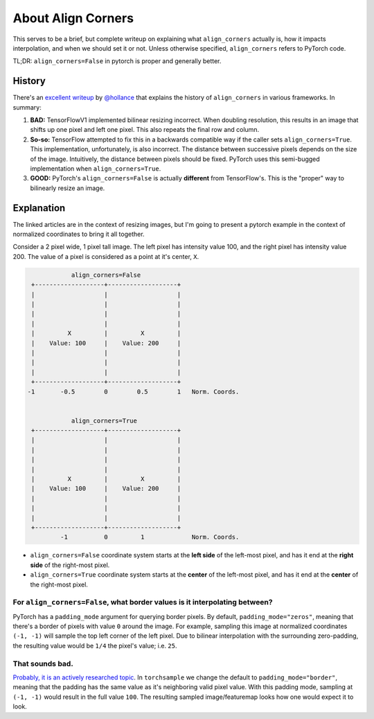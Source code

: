 About Align Corners
===================

This serves to be a brief, but complete writeup on explaining what
``align_corners`` actually is, how it impacts interpolation, and
when we should set it or not. Unless otherwise specified,
``align_corners`` refers to PyTorch code.

TL;DR:  ``align_corners=False`` in pytorch is proper and generally better.


History
^^^^^^^
There's an `excellent writeup`_ by `@hollance`_ that explains the history
of ``align_corners`` in various frameworks. In summary:

1. **BAD:** TensorFlowV1 implemented bilinear resizing incorrect. When doubling
   resolution, this results in an image that shifts up one pixel and left
   one pixel. This also repeats the final row and column.
2. **So-so:** TensorFlow attempted to fix this in a backwards compatible way if
   the caller sets ``align_corners=True``. This implementation, unfortunately, is
   also incorrect. The distance between successive pixels depends on the size
   of the image. Intuitively, the distance between pixels should be fixed.
   PyTorch uses this semi-bugged implementation when ``align_corners=True``.
3. **GOOD:** PyTorch's ``align_corners=False`` is actually **different** from
   TensorFlow's. This is the "proper" way to bilinearly resize an image.


Explanation
^^^^^^^^^^^

The linked articles are in the context of resizing images, but I'm going
to present a pytorch example in the context of normalized coordinates to bring
it all together.

Consider a 2 pixel wide, 1 pixel tall image.
The left pixel has intensity value 100, and the right pixel has intensity value 200.
The value of a pixel is considered as a point at it's center, ``X``.

.. code-block::

                align_corners=False
     +-------------------+-------------------+
     |                   |                   |
     |                   |                   |
     |                   |                   |
     |                   |                   |
     |         X         |         X         |
     |    Value: 100     |    Value: 200     |
     |                   |                   |
     |                   |                   |
     |                   |                   |
     +-------------------+-------------------+
    -1       -0.5        0        0.5        1   Norm. Coords.


                align_corners=True
     +-------------------+-------------------+
     |                   |                   |
     |                   |                   |
     |                   |                   |
     |                   |                   |
     |         X         |         X         |
     |    Value: 100     |    Value: 200     |
     |                   |                   |
     |                   |                   |
     |                   |                   |
     +-------------------+-------------------+
             -1          0         1             Norm. Coords.


* ``align_corners=False`` coordinate system starts at the
  **left side** of the left-most pixel, and has it end at the
  **right side** of the right-most pixel.
* ``align_corners=True`` coordinate system starts at the
  **center** of the left-most pixel, and has it end at the
  **center** of the right-most pixel.

For ``align_corners=False``, what border values is it interpolating between?
""""""""""""""""""""""""""""""""""""""""""""""""""""""""""""""""""""""""""""
PyTorch has a ``padding_mode`` argument for querying border pixels. By
default, ``padding_mode="zeros"``, meaning that there's a border of
pixels with value ``0`` around the image. For example, sampling this
image at normalized coordinates ``(-1, -1)`` will sample the top
left corner of the left pixel. Due to bilinear interpolation with the
surrounding zero-padding, the resulting value would be ``1/4`` the
pixel's value; i.e. ``25``.

That sounds bad.
""""""""""""""""
`Probably, it is an actively researched topic`_.
In ``torchsample`` we change the default to ``padding_mode="border"``,
meaning that the padding has the same value as it's neighboring valid
pixel value.
With this padding mode, sampling at ``(-1, -1)`` would result in the full value ``100``.
The resulting sampled image/featuremap looks how one would expect it to look.



.. _@hollance: https://github.com/hollance
.. _Probably, it is an actively researched topic: https://arxiv.org/pdf/2010.02178.pdf
.. _excellent writeup: https://machinethink.net/blog/coreml-upsampling/
